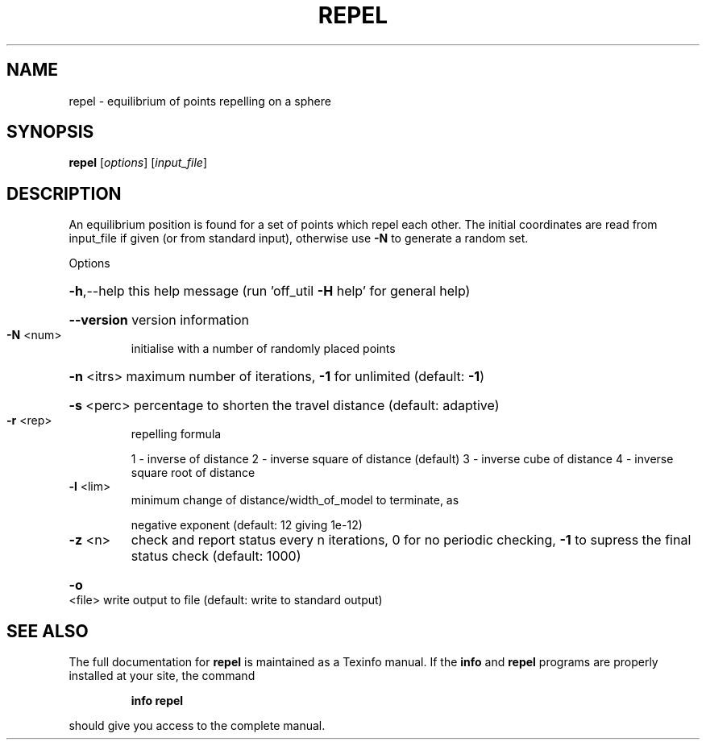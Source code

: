 .\" DO NOT MODIFY THIS FILE!  It was generated by help2man
.TH REPEL  "1" " " "repel http://www.antiprism.com" "User Commands"
.SH NAME
repel - equilibrium of points repelling on a sphere
.SH SYNOPSIS
.B repel
[\fI\,options\/\fR] [\fI\,input_file\/\fR]
.SH DESCRIPTION
An equilibrium position is found for a set of points which repel each
other. The initial coordinates are read from input_file if given (or
from standard input), otherwise use \fB\-N\fR to generate a random set.
.PP
Options
.HP
\fB\-h\fR,\-\-help this help message (run 'off_util \fB\-H\fR help' for general help)
.HP
\fB\-\-version\fR version information
.TP
\fB\-N\fR <num>
initialise with a number of randomly placed points
.HP
\fB\-n\fR <itrs> maximum number of iterations, \fB\-1\fR for unlimited (default: \fB\-1\fR)
.HP
\fB\-s\fR <perc> percentage to shorten the travel distance (default: adaptive)
.TP
\fB\-r\fR <rep>
repelling formula
.IP
1 \- inverse of distance
2 \- inverse square of distance (default)
3 \- inverse cube of distance
4 \- inverse square root of distance
.TP
\fB\-l\fR <lim>
minimum change of distance/width_of_model to terminate, as
.IP
negative exponent (default: 12 giving 1e\-12)
.TP
\fB\-z\fR <n>
check and report status every n iterations, 0 for no periodic
checking, \fB\-1\fR to supress the final status check (default: 1000)
.HP
\fB\-o\fR <file> write output to file (default: write to standard output)
.SH "SEE ALSO"
The full documentation for
.B repel
is maintained as a Texinfo manual.  If the
.B info
and
.B repel
programs are properly installed at your site, the command
.IP
.B info repel
.PP
should give you access to the complete manual.
